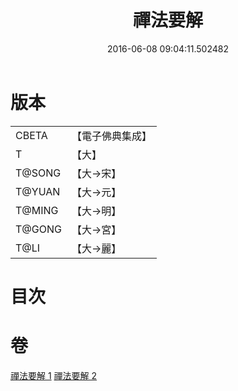 #+TITLE: 禪法要解 
#+DATE: 2016-06-08 09:04:11.502482

* 版本
 |     CBETA|【電子佛典集成】|
 |         T|【大】     |
 |    T@SONG|【大→宋】   |
 |    T@YUAN|【大→元】   |
 |    T@MING|【大→明】   |
 |    T@GONG|【大→宮】   |
 |      T@LI|【大→麗】   |

* 目次

* 卷
[[file:KR6i0253_001.txt][禪法要解 1]]
[[file:KR6i0253_002.txt][禪法要解 2]]

